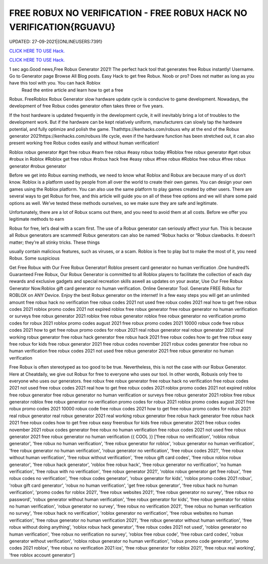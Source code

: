 FREE ROBUX NO VERIFICATION - FREE ROBUX HACK NO VERIFICATION{RGUAVU}
~~~~~~~~~~~~
UPDATED: 27-09-2021|{ONLINEUSERS:7391}

`CLICK HERE TO USE Hack. <https://kenhacks.com/robux>`__

`CLICK HERE TO USE Hack. <https://kenhacks.com/robux>`__

 



1 sec ago.Good news,Free Robux Generator 2021! The perfect hack tool that generates free Robux instantly! Username. Go to Generator page Browse All Blog posts. Easy Hack to get free Robux. Noob or pro? Does not matter as long as you have this tool with you. You can hack Roblox
 Read the entire article and learn how to get a free
Robux. FreeRoblox Robux Generator slow hardware update cycle is conducive to game development. Nowadays, the development of free Robux codes generator often takes three or five years.

If the host hardware is updated frequently in the development cycle, it will inevitably bring a lot of troubles to the development work. But if the hardware can be kept relatively uniform, manufacturers can slowly tap the hardware potential, and fully optimize and polish the game. Thathttps://kenhacks.com/robuxs why at the end of the Robux generator 2021https://kenhacks.com/robuxs life cycle, even if the hardware function has been stretched out, it can also present working free Robux codes easily and without human verification!

Roblox robux generator #get free robux #earn free robux #easy robux today #Roblox free robux generator #get robux #robux in Roblox #Roblox get free robux #robux hack free #easy robux #free robux #Roblox free robux #free robux generator #robux generator

Before we get into Robux earning methods, we need to know what Roblox and Robux are because many of us don’t know. Roblox is a platform used by people from all over the world to create their own games. You can design your own games using the Roblox platform. You can also use the same platform to play games created by other users. There are several ways to get Robux for free, and this article will guide you on all of these free options and we will share some paid options as well. We’ve tested these methods ourselves, so we make sure they are safe and legitimate.

Unfortunately, there are a lot of Robux scams out there, and you need to avoid them at all costs. Before we offer you legitimate methods to earn

Robux for free, let’s deal with a scam first. The use of a Robux generator can seriously affect your fun. This is because all Robux generators are scammed! Robux generators can also be named “Robux hacks or “Robux clawbacks. It doesn’t matter; they’re all stinky tricks. These things

usually contain malicious features, such as viruses, or a scam. Roblox is free to play but to make the most of it, you need Robux. Some suspicious

Get Free Robux with Our Free Robux Generator! Roblox present card generator no human verification .One hundred% Guaranteed Free Robux, Our Robux Generator is committed to all Roblox players to facilitate the collection of each day rewards and exclusive gadgets and special recreation skills aswell as updates on your avatar, Use Our Free Robux Generator Now.Roblox gift card generator no human verification. Online Generator Tool. Generate FREE Robux for ROBLOX on ANY Device. Enjoy the best Robux generator on the internet! In a few easy steps you will get an unlimited amount free robux hack no verification free robux codes 2021 not used free robux codes 2021 real how to get free robux codes 2021 roblox promo codes 2021 not expired roblox free robux generator free robux generator no human verification or surveys free robux generator 2021 roblox free robux generator roblox free robux generator no verification promo codes for robux 2021 roblox promo codes august 2021 free robux promo codes 2021 10000 robux code free robux codes 2021 how to get free robux promo codes for robux 2021 real robux generator real robux generator 2021 real working robux generator free robux hack generator free robux hack 2021 free robux codes how to get free robux easy free robux for kids free robux generator 2021 free robux codes november 2021 robux codes generator free robux no human verification free robux codes 2021 not used free robux generator 2021 free robux generator no human verification


Free Robux is often stereotyped as too good to be true. Nevertheless, this is not the case with our Robux Generator. Here at Cheatdaily, we give out Robux for free to everyone who uses our tool. In other words, Robuxis only free to everyone who uses our generators. free robux free robux generator free robux hack no verification free robux codes 2021 not used free robux codes 2021 real how to get free robux codes 2021 roblox promo codes 2021 not expired roblox free robux generator free robux generator no human verification or surveys free robux generator 2021 roblox free robux generator roblox free robux generator no verification promo codes for robux 2021 roblox promo codes august 2021 free robux promo codes 2021 10000 robux code free robux codes 2021 how to get free robux promo codes for robux 2021 real robux generator real robux generator 2021 real working robux generator free robux hack generator free robux hack 2021 free robux codes how to get free robux easy freerobux for kids free robux generator 2021 free robux codes november 2021 robux codes generator free robux no human verification free robux codes 2021 not used free robux generator 2021 free robux generator no human verification {{ COOL }}
['free robux no verification', 'roblox robux generator', 'free robux no human verification', 'free robux generator for roblox', 'robux generator no human verification', 'free robux generator no human verification', 'robux generator no verification', 'free robux codes 2021', 'free robux without human verification', 'free robux without verification', 'free robux gift card codes', 'free robux roblox robux generator', 'free robux hack generator', 'roblox free robux hack', 'free robux generator no verification', 'no human verification', 'free robux with no verification', 'free robux generator 2021', 'roblox robux generator get free robux', 'free robux codes no verification', 'free robux codes generator', 'robux generator for kids', 'roblox promo codes 2021 robux', 'robux gift card generator', 'robux no human verification', 'get free robux generator', 'free robux hack no human verification', 'promo codes for roblox 2021', 'free robux websites 2021', 'free robux generator no survey', 'free robux no password', 'robux generator without human verification', 'free robux generator for kids', 'free robux generator for roblox no human verification', 'robux generator no survey', 'free robux no verification 2021', 'free robux no human verification no survey', 'free robux hack no verification', 'roblox generator no verification', 'free robux websites no human verification', 'free robux generator no human verification 2021', 'free robux generator without human verification', 'free robux without doing anything', 'roblox robux hack generator', 'free robux codes 2021 not used', 'roblox generator no human verification', 'free robux no verification no survey', 'roblox free robux code', 'free robux card codes', 'robux generator without verification', 'roblox robux generator no human verification', 'robux promo code generator', 'promo codes 2021 roblox', 'free robux no verification 2021 ios', 'free robux generator for roblox 2021', 'free robux real working', 'free roblox account generator']
